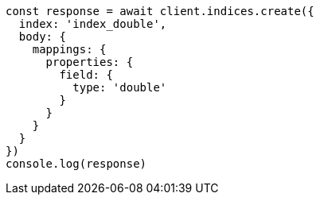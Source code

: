 // This file is autogenerated, DO NOT EDIT
// Use `node scripts/generate-docs-examples.js` to generate the docs examples

[source, js]
----
const response = await client.indices.create({
  index: 'index_double',
  body: {
    mappings: {
      properties: {
        field: {
          type: 'double'
        }
      }
    }
  }
})
console.log(response)
----

